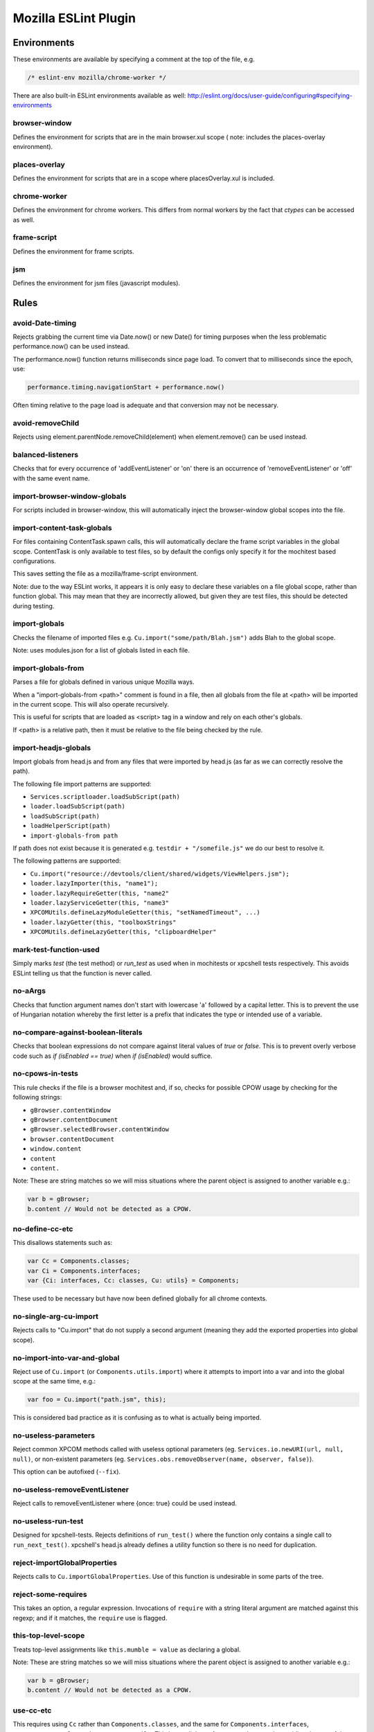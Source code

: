 =====================
Mozilla ESLint Plugin
=====================

Environments
============

These environments are available by specifying a comment at the top of the file,
e.g.

.. code-block:: js

   /* eslint-env mozilla/chrome-worker */

There are also built-in ESLint environments available as well:
http://eslint.org/docs/user-guide/configuring#specifying-environments

browser-window
--------------

Defines the environment for scripts that are in the main browser.xul scope (
note: includes the places-overlay environment).

places-overlay
--------------

Defines the environment for scripts that are in a scope where placesOverlay.xul
is included.

chrome-worker
-------------

Defines the environment for chrome workers. This differs from normal workers by
the fact that `ctypes` can be accessed as well.

frame-script
------------

Defines the environment for frame scripts.

jsm
---

Defines the environment for jsm files (javascript modules).

Rules
=====

avoid-Date-timing
-----------------

Rejects grabbing the current time via Date.now() or new Date() for timing
purposes when the less problematic performance.now() can be used instead.

The performance.now() function returns milliseconds since page load. To
convert that to milliseconds since the epoch, use:

.. code-block:: js

    performance.timing.navigationStart + performance.now()

Often timing relative to the page load is adequate and that conversion may not
be necessary.

avoid-removeChild
-----------------

Rejects using element.parentNode.removeChild(element) when element.remove()
can be used instead.

balanced-listeners
------------------

Checks that for every occurrence of 'addEventListener' or 'on' there is an
occurrence of 'removeEventListener' or 'off' with the same event name.

import-browser-window-globals
-----------------------------

For scripts included in browser-window, this will automatically inject the
browser-window global scopes into the file.

import-content-task-globals
---------------------------

For files containing ContentTask.spawn calls, this will automatically declare
the frame script variables in the global scope. ContentTask is only available
to test files, so by default the configs only specify it for the mochitest based
configurations.

This saves setting the file as a mozilla/frame-script environment.

Note: due to the way ESLint works, it appears it is only easy to declare these
variables on a file global scope, rather than function global. This may mean that
they are incorrectly allowed, but given they are test files, this should be
detected during testing.

import-globals
--------------

Checks the filename of imported files e.g. ``Cu.import("some/path/Blah.jsm")``
adds Blah to the global scope.

Note: uses modules.json for a list of globals listed in each file.


import-globals-from
-------------------

Parses a file for globals defined in various unique Mozilla ways.

When a "import-globals-from <path>" comment is found in a file, then all globals
from the file at <path> will be imported in the current scope. This will also
operate recursively.

This is useful for scripts that are loaded as <script> tag in a window and rely
on each other's globals.

If <path> is a relative path, then it must be relative to the file being
checked by the rule.


import-headjs-globals
---------------------

Import globals from head.js and from any files that were imported by
head.js (as far as we can correctly resolve the path).

The following file import patterns are supported:

-  ``Services.scriptloader.loadSubScript(path)``
-  ``loader.loadSubScript(path)``
-  ``loadSubScript(path)``
-  ``loadHelperScript(path)``
-  ``import-globals-from path``

If path does not exist because it is generated e.g.
``testdir + "/somefile.js"`` we do our best to resolve it.

The following patterns are supported:

-  ``Cu.import("resource://devtools/client/shared/widgets/ViewHelpers.jsm");``
-  ``loader.lazyImporter(this, "name1");``
-  ``loader.lazyRequireGetter(this, "name2"``
-  ``loader.lazyServiceGetter(this, "name3"``
-  ``XPCOMUtils.defineLazyModuleGetter(this, "setNamedTimeout", ...)``
-  ``loader.lazyGetter(this, "toolboxStrings"``
-  ``XPCOMUtils.defineLazyGetter(this, "clipboardHelper"``


mark-test-function-used
-----------------------

Simply marks `test` (the test method) or `run_test` as used when in mochitests
or xpcshell tests respectively. This avoids ESLint telling us that the function
is never called.


no-aArgs
--------

Checks that function argument names don't start with lowercase 'a' followed by
a capital letter. This is to prevent the use of Hungarian notation whereby the
first letter is a prefix that indicates the type or intended use of a variable.

no-compare-against-boolean-literals
-----------------------------------

Checks that boolean expressions do not compare against literal values
of `true` or `false`. This is to prevent overly verbose code such as
`if (isEnabled == true)` when `if (isEnabled)` would suffice.

no-cpows-in-tests
-----------------

This rule checks if the file is a browser mochitest and, if so, checks for
possible CPOW usage by checking for the following strings:

- ``gBrowser.contentWindow``
- ``gBrowser.contentDocument``
- ``gBrowser.selectedBrowser.contentWindow``
- ``browser.contentDocument``
- ``window.content``
- ``content``
- ``content.``

Note: These are string matches so we will miss situations where the parent
object is assigned to another variable e.g.:

.. code-block:: js

    var b = gBrowser;
    b.content // Would not be detected as a CPOW.

no-define-cc-etc
----------------

This disallows statements such as:

.. code-block:: js

   var Cc = Components.classes;
   var Ci = Components.interfaces;
   var {Ci: interfaces, Cc: classes, Cu: utils} = Components;

These used to be necessary but have now been defined globally for all chrome
contexts.

no-single-arg-cu-import
-----------------------

Rejects calls to "Cu.import" that do not supply a second argument (meaning they
add the exported properties into global scope).


no-import-into-var-and-global
-----------------------------

Reject use of ``Cu.import`` (or ``Components.utils.import``) where it attempts to
import into a var and into the global scope at the same time, e.g.:

.. code-block:: js

    var foo = Cu.import("path.jsm", this);

This is considered bad practice as it is confusing as to what is actually being
imported.

no-useless-parameters
---------------------

Reject common XPCOM methods called with useless optional parameters (eg.
``Services.io.newURI(url, null, null)``, or non-existent parameters (eg.
``Services.obs.removeObserver(name, observer, false)``).

This option can be autofixed (``--fix``).

no-useless-removeEventListener
------------------------------

Reject calls to removeEventListener where {once: true} could be used instead.

no-useless-run-test
-------------------

Designed for xpcshell-tests. Rejects definitions of ``run_test()`` where the
function only contains a single call to ``run_next_test()``. xpcshell's head.js
already defines a utility function so there is no need for duplication.

reject-importGlobalProperties
-----------------------------

Rejects calls to ``Cu.importGlobalProperties``.  Use of this function is
undesirable in some parts of the tree.


reject-some-requires
--------------------

This takes an option, a regular expression.  Invocations of
``require`` with a string literal argument are matched against this
regexp; and if it matches, the ``require`` use is flagged.


this-top-level-scope
--------------------

Treats top-level assignments like ``this.mumble = value`` as declaring a global.

Note: These are string matches so we will miss situations where the parent
object is assigned to another variable e.g.:

.. code-block:: js

   var b = gBrowser;
   b.content // Would not be detected as a CPOW.

use-cc-etc
----------

This requires using ``Cc`` rather than ``Components.classes``, and the same for
``Components.interfaces``, ``Components.results`` and ``Components.utils``. This has
a slight performance advantage by avoiding the use of the dot.

use-chromeutils-import
----------------------

Require use of ``ChromeUtils.import`` and ``ChromeUtils.defineModuleGetter``
rather than ``Components.utils.import`` and
``XPCOMUtils.defineLazyModuleGetter``.

use-default-preference-values
---------------

Require providing a second parameter to get*Pref methods instead of
using a try/catch block.

use-ownerGlobal
---------------

Require .ownerGlobal instead of .ownerDocument.defaultView.

use-includes-instead-of-indexOf
-------------------------------

Use .includes instead of .indexOf to check if something is in an array or string.

use-services
------------

Requires the use of Services.jsm rather than Cc[].getService() where a service
is already defined in Services.jsm.

var-only-at-top-level
---------------------

Marks all var declarations that are not at the top level invalid.


Example
=======

+-------+-----------------------+
| Possible values for all rules |
+-------+-----------------------+
| Value | Meaning               |
+-------+-----------------------+
| 0     | Deactivated           |
+-------+-----------------------+
| 1     | Warning               |
+-------+-----------------------+
| 2     | Error                 |
+-------+-----------------------+

Example configuration:

.. code-block:: js

   "rules": {
     "mozilla/balanced-listeners": 2,
     "mozilla/mark-test-function-used": 1,
     "mozilla/var-only-at-top-level": 1,
     "mozilla/no-cpows-in-tests": 1,
   }

Tests
=====

The tests for eslint-plugin-mozilla are run via `mochajs`_ on top of node. Most
of the tests use the `ESLint Rule Unit Test framework`_.

.. _mochajs: https://mochajs.org/
.. _ESLint Rule Unit Test Framework: http://eslint.org/docs/developer-guide/working-with-rules#rule-unit-tests

Running Tests
-------------

The rules have some self tests, these can be run via:

.. code-block:: shell

   $ cd tools/lint/eslint/eslint-plugin-mozilla
   $ npm install
   $ npm run test

Disabling tests
---------------

In the unlikely event of needing to disable a test, currently the only way is
by commenting-out. Please file a bug if you have to do this.

Filing Bugs
===========

Bugs should be filed in the Testing product under Lint.
